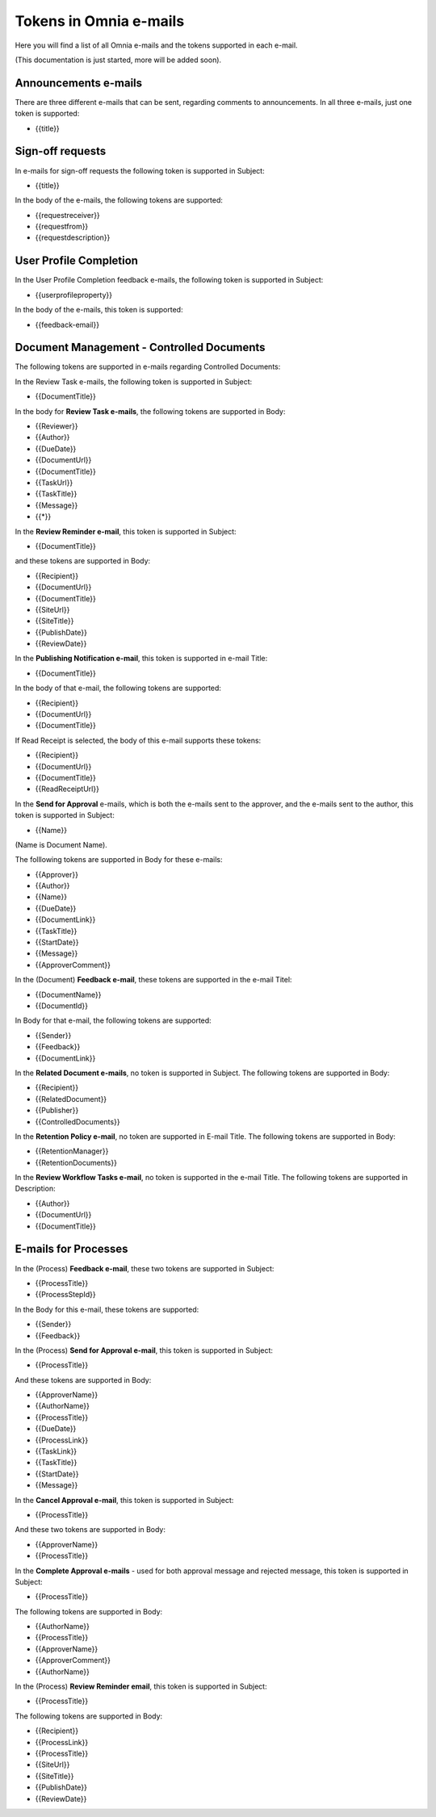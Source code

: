 Tokens in Omnia e-mails
=========================

Here you will find a list of all Omnia e-mails and the tokens supported in each e-mail.

(This documentation is just started, more will be added soon).

Announcements e-mails
-------------------------
There are three different e-mails that can be sent, regarding comments to announcements. In all three e-mails, just one token is supported:

+ {{title}}

Sign-off requests
---------------------
In e-mails for sign-off requests the following token is supported in Subject:

+ {{title}}

In the body of the e-mails, the following tokens are supported:

+ {{requestreceiver}}
+ {{requestfrom}}
+ {{requestdescription}}

User Profile Completion
-------------------------
In the User Profile Completion feedback e-mails, the following token is supported in Subject:

+ {{userprofileproperty}}

In the body of the e-mails, this token is supported:

+ {{feedback-email}}

Document Management - Controlled Documents
--------------------------------------------
The following tokens are supported in e-mails regarding Controlled Documents:

In the Review Task e-mails, the following token is supported in Subject:

+ {{DocumentTitle}}

In the body for **Review Task e-mails**, the following tokens are supported in Body:

+ {{Reviewer}}
+ {{Author}}
+ {{DueDate}}
+ {{DocumentUrl}}
+ {{DocumentTitle}}
+ {{TaskUrl}}
+ {{TaskTitle}}
+ {{Message}}
+ {{*}}

In the **Review Reminder e-mail**, this token is supported in Subject:

+ {{DocumentTitle}}

and these tokens are supported in Body:

+ {{Recipient}}
+ {{DocumentUrl}}
+ {{DocumentTitle}}
+ {{SiteUrl}}
+ {{SiteTitle}}
+ {{PublishDate}}
+ {{ReviewDate}}

In the **Publishing Notification e-mail**, this token is supported in e-mail Title:

+ {{DocumentTitle}}

In the body of that e-mail, the following tokens are supported:

+ {{Recipient}}
+ {{DocumentUrl}}
+ {{DocumentTitle}}

If Read Receipt is selected, the body of this e-mail supports these tokens:

+ {{Recipient}}
+ {{DocumentUrl}}
+ {{DocumentTitle}}
+ {{ReadReceiptUrl}}

In the **Send for Approval** e-mails, which is both the e-mails sent to the approver, and the e-mails sent to the author, this token is supported in Subject:

+ {{Name}}

(Name is Document Name).

The folllowing tokens are supported in Body for these e-mails:

+ {{Approver}}
+ {{Author}}
+ {{Name}}
+ {{DueDate}}
+ {{DocumentLink}}
+ {{TaskTitle}}
+ {{StartDate}}
+ {{Message}}
+ {{ApproverComment}}

In the (Document) **Feedback e-mail**, these tokens are supported in the e-mail Titel:

+ {{DocumentName}}
+ {{DocumentId}}

In Body for that e-mail, the following tokens are supported:

+ {{Sender}}
+ {{Feedback}}
+ {{DocumentLink}}

In the **Related Document e-mails**, no token is supported in Subject. The following tokens are supported in Body:

+ {{Recipient}}
+ {{RelatedDocument}}
+ {{Publisher}}
+ {{ControlledDocuments}}

In the **Retention Policy e-mail**, no token are supported in E-mail Title. The following tokens are supported in Body:

+ {{RetentionManager}}
+ {{RetentionDocuments}}

In the **Review Workflow Tasks e-mail**, no token is supported in the e-mail Title. The following tokens are supported in Description:

+ {{Author}}
+ {{DocumentUrl}}
+ {{DocumentTitle}}

E-mails for Processes
----------------------
In the (Process) **Feedback e-mail**, these two tokens are supported in Subject:

+ {{ProcessTitle}}
+ {{ProcessStepId}}

In the Body for this e-mail, these tokens are supported:

+ {{Sender}}
+ {{Feedback}}

In the (Process) **Send for Approval e-mail**, this token is supported in Subject:

+ {{ProcessTitle}}

And these tokens are supported in Body:

+ {{ApproverName}}
+ {{AuthorName}}
+ {{ProcessTitle}}
+ {{DueDate}}
+ {{ProcessLink}}
+ {{TaskLink}}
+ {{TaskTitle}}
+ {{StartDate}}
+ {{Message}}

In the **Cancel Approval e-mail**, this token is supported in Subject:

+ {{ProcessTitle}}

And these two tokens are supported in Body:

+ {{ApproverName}}
+ {{ProcessTitle}}

In the **Complete Approval e-mails** - used for both approval message and rejected message, this token is supported in Subject:

+ {{ProcessTitle}}

The following tokens are supported in Body:

+ {{AuthorName}}
+ {{ProcessTitle}}
+ {{ApproverName}} 
+ {{ApproverComment}}
+ {{AuthorName}}

In the (Process) **Review Reminder email**, this token is supported in Subject:

+ {{ProcessTitle}}

The following tokens are supported in Body:

+ {{Recipient}}
+ {{ProcessLink}}
+ {{ProcessTitle}}
+ {{SiteUrl}}
+ {{SiteTitle}}
+ {{PublishDate}}
+ {{ReviewDate}}







